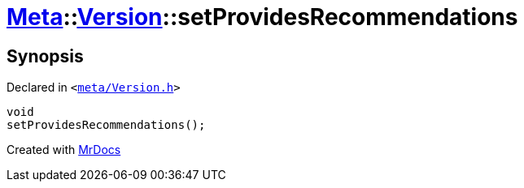 [#Meta-Version-setProvidesRecommendations]
= xref:Meta.adoc[Meta]::xref:Meta/Version.adoc[Version]::setProvidesRecommendations
:relfileprefix: ../../
:mrdocs:


== Synopsis

Declared in `&lt;https://github.com/PrismLauncher/PrismLauncher/blob/develop/launcher/meta/Version.h#L71[meta&sol;Version&period;h]&gt;`

[source,cpp,subs="verbatim,replacements,macros,-callouts"]
----
void
setProvidesRecommendations();
----



[.small]#Created with https://www.mrdocs.com[MrDocs]#
